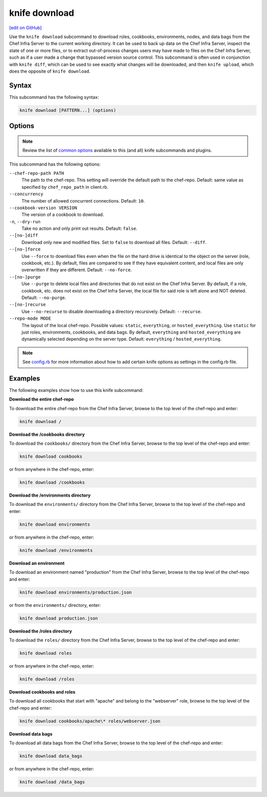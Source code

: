 =====================================================
knife download
=====================================================
`[edit on GitHub] <https://github.com/chef/chef-web-docs/blob/master/chef_master/source/knife_download.rst>`__

.. tag knife_download_summary

Use the ``knife download`` subcommand to download roles, cookbooks, environments, nodes, and data bags from the Chef Infra Server to the current working directory. It can be used to back up data on the Chef Infra Server, inspect the state of one or more files, or to extract out-of-process changes users may have made to files on the Chef Infra Server, such as if a user made a change that bypassed version source control. This subcommand is often used in conjunction with ``knife diff``, which can be used to see exactly what changes will be downloaded, and then ``knife upload``, which does the opposite of ``knife download``.

.. end_tag

Syntax
=====================================================
This subcommand has the following syntax:

.. code-block:: bash

   knife download [PATTERN...] (options)

Options
=====================================================
.. note:: .. tag knife_common_see_common_options_link

          Review the list of `common options </knife_options.html>`__ available to this (and all) knife subcommands and plugins.

          .. end_tag

This subcommand has the following options:

``--chef-repo-path PATH``
   The path to the chef-repo. This setting will override the default path to the chef-repo. Default: same value as specified by ``chef_repo_path`` in client.rb.

``--concurrency``
   The number of allowed concurrent connections. Default: ``10``.

``--cookbook-version VERSION``
   The version of a cookbook to download.

``-n``, ``--dry-run``
   Take no action and only print out results. Default: ``false``.

``--[no-]diff``
   Download only new and modified files. Set to ``false`` to download all files. Default: ``--diff``.

``--[no-]force``
   Use ``--force`` to download files even when the file on the hard drive is identical to the object on the server (role, cookbook, etc.). By default, files are compared to see if they have equivalent content, and local files are only overwritten if they are different. Default: ``--no-force``.

``--[no-]purge``
   Use ``--purge`` to delete local files and directories that do not exist on the Chef Infra Server. By default, if a role, cookbook, etc. does not exist on the Chef Infra Server, the local file for said role is left alone and NOT deleted. Default: ``--no-purge``.

``--[no-]recurse``
   Use ``--no-recurse`` to disable downloading a directory recursively. Default: ``--recurse``.

``--repo-mode MODE``
   The layout of the local chef-repo. Possible values: ``static``, ``everything``, or ``hosted_everything``. Use ``static`` for just roles, environments, cookbooks, and data bags. By default, ``everything`` and ``hosted_everything`` are dynamically selected depending on the server type. Default: ``everything`` / ``hosted_everything``.

.. note:: .. tag knife_common_see_all_config_options

          See `config.rb </config_rb_optional_settings.html>`__ for more information about how to add certain knife options as settings in the config.rb file.

          .. end_tag

Examples
=====================================================
The following examples show how to use this knife subcommand:

**Download the entire chef-repo**

To download the entire chef-repo from the Chef Infra Server, browse to the top level of the chef-repo and enter:

.. code-block:: bash

   knife download /

**Download the /cookbooks directory**

To download the ``cookbooks/`` directory from the Chef Infra Server, browse to the top level of the chef-repo and enter:

.. code-block:: bash

   knife download cookbooks

or from anywhere in the chef-repo, enter:

.. code-block:: bash

   knife download /cookbooks

**Download the /environments directory**

To download the ``environments/`` directory from the Chef Infra Server, browse to the top level of the chef-repo and enter:

.. code-block:: bash

   knife download environments

or from anywhere in the chef-repo, enter:

.. code-block:: bash

   knife download /environments

**Download an environment**

To download an environment named "production" from the Chef Infra Server, browse to the top level of the chef-repo and enter:

.. code-block:: bash

   knife download environments/production.json

or from the ``environments/`` directory, enter:

.. code-block:: bash

   knife download production.json

**Download the /roles directory**

To download the ``roles/`` directory from the Chef Infra Server, browse to the top level of the chef-repo and enter:

.. code-block:: bash

   knife download roles

or from anywhere in the chef-repo, enter:

.. code-block:: bash

   knife download /roles

**Download cookbooks and roles**

To download all cookbooks that start with "apache" and belong to the "webserver" role, browse to the top level of the chef-repo and enter:

.. code-block:: bash

    knife download cookbooks/apache\* roles/webserver.json

**Download data bags**

To download all data bags from the Chef Infra Server, browse to the top level of the chef-repo and enter:

.. code-block:: bash

    knife download data_bags

or from anywhere in the chef-repo, enter:

.. code-block:: bash

   knife download /data_bags
